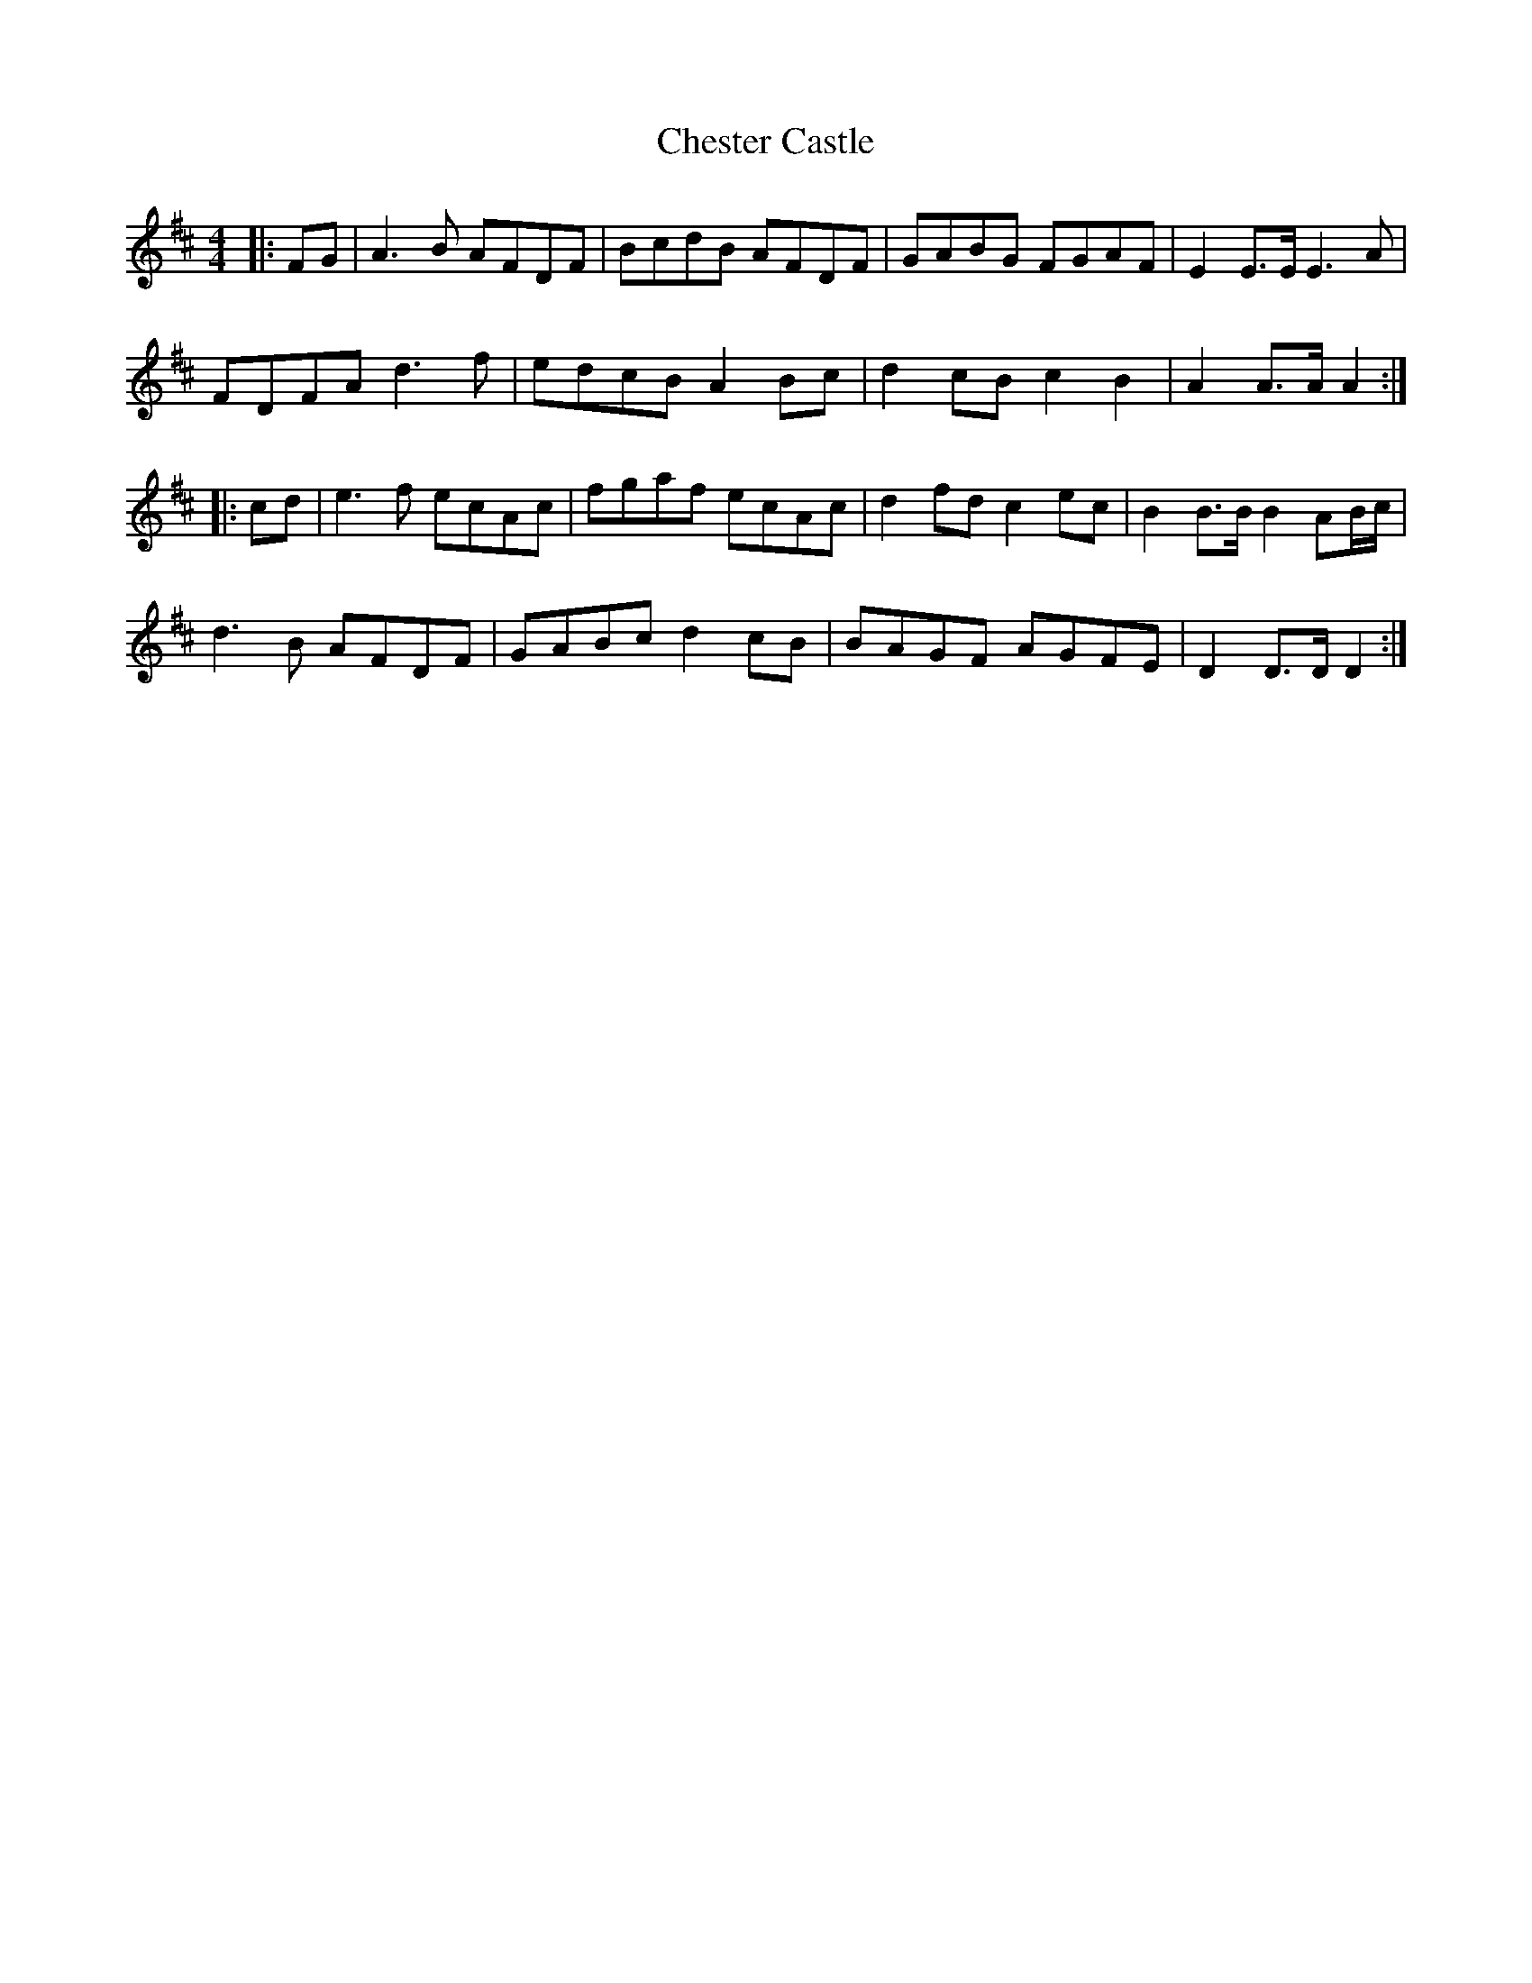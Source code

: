 X: 6946
T: Chester Castle
R: hornpipe
M: 4/4
K: Dmajor
|:FG|A3B AFDF|BcdB AFDF|GABG FGAF|E2 E3/2E/ E3A|
FDFA d3f|edcB A2 Bc|d2 cB c2 B2|A2 A3/2A/ A2:|
|:cd|e3f ecAc|fgaf ecAc|d2 fd c2 ec|B2 B3/2B/ B2 AB/c/|
d3B AFDF|GABc d2 cB|BAGF AGFE|D2 D3/2D/ D2:|

